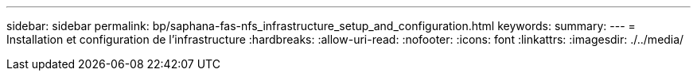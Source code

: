 ---
sidebar: sidebar 
permalink: bp/saphana-fas-nfs_infrastructure_setup_and_configuration.html 
keywords:  
summary:  
---
= Installation et configuration de l'infrastructure
:hardbreaks:
:allow-uri-read: 
:nofooter: 
:icons: font
:linkattrs: 
:imagesdir: ./../media/


